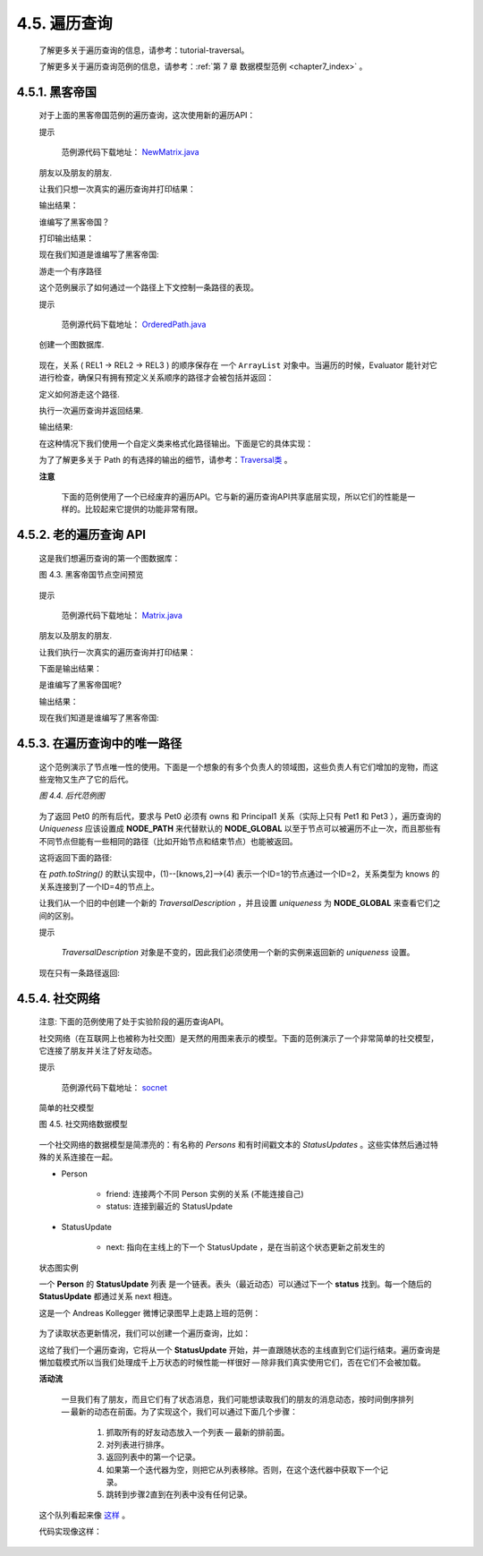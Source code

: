 .. _chapter4_5_index:

4.5. 遍历查询
==================================
    
    了解更多关于遍历查询的信息，请参考：tutorial-traversal。
    
    了解更多关于遍历查询范例的信息，请参考：:ref:`第 7 章 数据模型范例 <chapter7_index>` 。

4.5.1. 黑客帝国
------------------------------------

    对于上面的黑客帝国范例的遍历查询，这次使用新的遍历API：
 
    提示
    
    	范例源代码下载地址： `NewMatrix.java <https://github.com/neo4j/community/blob/1.8/embedded-examples/src/main/java/org/neo4j/examples/NewMatrix.java>`_ 

    朋友以及朋友的朋友.
    
    .. code-block:: python
        :linenos:
        
        private static Traverser getFriends( final Node person ) { 
            TraversalDescription td = Traversal.description() 
                .breadthFirst() 
                .relationships( RelTypes.KNOWS, Direction.OUTGOING ) 
                .evaluator( Evaluators.excludeStartPosition() ); 
            return td.traverse( person ); 
        }
    
    
    让我们只想一次真实的遍历查询并打印结果：
    
    .. code-block:: python
        :linenos:
        
        int numberOfFriends = 0; 
        String output = neoNode.getProperty( "name" ) + "'s friends:\n"; 
        Traverser friendsTraverser = getFriends( neoNode ); 
        for ( Path friendPath : friendsTraverser ) 
        { 
            output += "At depth " + friendPath.length() + " => "
                      + friendPath.endNode() 
                              .getProperty( "name" ) + "\n"; 
            numberOfFriends++; 
        } 
        output += "Number of friends found: " + numberOfFriends + "\n";

    输出结果：
    
    .. code-block:: python
        :linenos:
        
        Thomas Anderson's friends: 
        At depth 1 => Trinity 
        At depth 1 => Morpheus 
        At depth 2 => Cypher 
        At depth 3 => Agent Smith
        找到朋友的数量: 4
    
    谁编写了黑客帝国？
    
    .. code-block:: python
        :linenos:
        
        private static Traverser findHackers( final Node startNode ) { 
            TraversalDescription td = Traversal.description() 
                    .breadthFirst() 
                    .relationships( RelTypes.CODED_BY, Direction.OUTGOING ) 
                    .relationships( RelTypes.KNOWS, Direction.OUTGOING ) 
                    .evaluator( 
                            Evaluators.includeWhereLastRelationshipTypeIs( RelTypes.CODED_BY ) ); 
            return td.traverse( startNode ); 
        }

    打印输出结果：
    
    .. code-block:: python
        :linenos:
        
        String output = "Hackers:\n"; 
        int numberOfHackers = 0; 
        Traverser traverser = findHackers( getNeoNode() ); 
        for ( Path hackerPath : traverser ) 
        { 
            output += "At depth " + hackerPath.length() + " => "
                      + hackerPath.endNode() 
                              .getProperty( "name" ) + "\n"; 
            numberOfHackers++; 
        } 
        output += "Number of hackers found: " + numberOfHackers + "\n";
        
    现在我们知道是谁编写了黑客帝国:
    
    .. code-block:: python
        :linenos:
        
        Hackers: 
        At depth 4 => The Architect 
        找到hackers的数量: 1
    
    游走一个有序路径
    
    这个范例展示了如何通过一个路径上下文控制一条路径的表现。
 
    提示

    	范例源代码下载地址： `OrderedPath.java <https://github.com/neo4j/community/blob/1.8/embedded-examples/src/main/java/org/neo4j/examples/orderedpath/OrderedPath.java>`_ 

    创建一个图数据库.
    
    .. code-block:: python
        :linenos:
        
        Node A = db.createNode(); 
        Node B = db.createNode(); 
        Node C = db.createNode(); 
        Node D = db.createNode(); 
        A.createRelationshipTo( B, REL1 ); 
        B.createRelationshipTo( C, REL2 ); 
        C.createRelationshipTo( D, REL3 ); 
        A.createRelationshipTo( C, REL2 );
        
    .. figure:: ../_static/figs/image4.3.png
    
    现在，关系 ( REL1 → REL2 → REL3 ) 的顺序保存在 一个 ``ArrayList`` 对象中。当遍历的时候，Evaluator 能针对它进行检查，确保只有拥有预定义关系顺序的路径才会被包括并返回：

    定义如何游走这个路径.
    
    .. code-block:: python
        :linenos:
        
        final ArrayList<RelationshipType> orderedPathContext = new ArrayList<RelationshipType>(); 
        orderedPathContext.add( REL1 ); 
        orderedPathContext.add( withName( "REL2" ) ); 
        orderedPathContext.add( withName( "REL3" ) ); 
        TraversalDescription td = Traversal.description() 
            .evaluator( new Evaluator() { 
                @Override
                public Evaluation evaluate( final Path path ) 
                { 
                    if ( path.length() == 0 ) 
                    { 
                        return Evaluation.EXCLUDE_AND_CONTINUE; 
                    } 
                    RelationshipType expectedType = orderedPathContext.get( path.length() - 1 ); 
                    boolean isExpectedType = path.lastRelationship() 
                            .isType( expectedType ); 
                    boolean included = path.length() == orderedPathContext.size() 
                                       && isExpectedType; 
                    boolean continued = path.length() < orderedPathContext.size() 
                                        && isExpectedType; 
                    return Evaluation.of( included, continued ); 
                } 
            }
        );
        
    执行一次遍历查询并返回结果. 
    
    .. code-block:: python
        :linenos:
        
        Traverser traverser = td.traverse( A ); 
        PathPrinter pathPrinter = new PathPrinter( "name" ); 
        for ( Path path : traverser ) 
        { 
            output += Traversal.pathToString( path, pathPrinter ); 
        }

    输出结果:
    
    .. code-block:: python
        :linenos:
        
        (A)--[REL1]-->(B)--[REL2]-->(C)--[REL3]-->(D)

    在这种情况下我们使用一个自定义类来格式化路径输出。下面是它的具体实现：
    
    .. code-block:: python
        :linenos:
        
        static class PathPrinter implements Traversal.PathDescriptor<Path> { 
            private final String nodePropertyKey; 
          
            public PathPrinter( String nodePropertyKey ) 
            { 
                this.nodePropertyKey = nodePropertyKey; 
            } 
          
            @Override
            public String nodeRepresentation( Path path, Node node ) 
            { 
                return "(" + node.getProperty( nodePropertyKey, "" ) + ")"; 
            } 
          
            @Override
            public String relationshipRepresentation( Path path, Node from, 
                    Relationship relationship ) 
            { 
                String prefix = "--", suffix = "--"; 
                if ( from.equals( relationship.getEndNode() ) ) 
                { 
                    prefix = "<--"; 
                } 
                else
                { 
                    suffix = "-->"; 
                } 
                return prefix + "[" + relationship.getType().name() + "]" + suffix; 
            } 
        }
        
    为了了解更多关于 Path 的有选择的输出的细节，请参考：`Traversal类 <http://components.neo4j.org/neo4j/1.8/apidocs/org/neo4j/kernel/Traversal.html>`_ 。
 
    **注意**

    	下面的范例使用了一个已经废弃的遍历API。它与新的遍历查询API共享底层实现，所以它们的性能是一样的。比较起来它提供的功能非常有限。

4.5.2. 老的遍历查询 API
----------------------------------------------

    这是我们想遍历查询的第一个图数据库：

    图 4.3. 黑客帝国节点空间预览

    .. figure:: ../_static/figs/image4.4.png
    
    提示
	
        范例源代码下载地址： `Matrix.java <https://github.com/neo4j/community/blob/1.8/embedded-examples/src/main/java/org/neo4j/examples/Matrix.java>`_ 

    朋友以及朋友的朋友.  
    
    .. code-block:: python
        :linenos:
        
        private static Traverser getFriends( final Node person ) { 
            return person.traverse( Order.BREADTH_FIRST, 
                    StopEvaluator.END_OF_GRAPH, 
                    ReturnableEvaluator.ALL_BUT_START_NODE, RelTypes.KNOWS, 
                    Direction.OUTGOING ); 
        }
        
    让我们执行一次真实的遍历查询并打印结果：
    
    .. code-block:: python
        :linenos:
        
        int numberOfFriends = 0; 
        String output = neoNode.getProperty( "name" ) + "'s friends:\n"; 
        Traverser friendsTraverser = getFriends( neoNode ); 
        for ( Node friendNode : friendsTraverser ) 
        { 
            output += "At depth " + 
                        friendsTraverser.currentPosition().depth() + 
                        " => " + 
                        friendNode.getProperty( "name" ) + "\n"; 
            numberOfFriends++; 
        } 
        output += "Number of friends found: " + numberOfFriends + "\n";
        
    下面是输出结果：
    
    .. code-block:: python
        :linenos:
        
        Thomas Anderson 的朋友们: 
        At depth 1 => Trinity 
        At depth 1 => Morpheus 
        At depth 2 => Cypher 
        At depth 3 => Agent Smith
        一共找到朋友数量: 4
        
    是谁编写了黑客帝国呢?  
    
    .. code-block:: python
        :linenos:
        
        private static Traverser findHackers( final Node startNode ) { 
            return startNode.traverse( Order.BREADTH_FIRST, 
                    StopEvaluator.END_OF_GRAPH, new ReturnableEvaluator() 
            { 
                @Override
                public boolean isReturnableNode( 
                        final TraversalPosition currentPos ) 
                { 
                    return !currentPos.isStartNode() 
                    && currentPos.lastRelationshipTraversed() 
                    .isType( RelTypes.CODED_BY ); 
                } 
            }, RelTypes.CODED_BY, Direction.OUTGOING, RelTypes.KNOWS, 
            Direction.OUTGOING ); 
        }
        
    输出结果：
    
    .. code-block:: python
        :linenos:
        
        String output = "Hackers:\n"; 
        int numberOfHackers = 0; 
        Traverser traverser = findHackers( getNeoNode() ); 
        for ( Node hackerNode : traverser ) 
        { 
            output += "At depth " + 
                        traverser.currentPosition().depth() + 
                        " => " + 
                        hackerNode.getProperty( "name" ) + "\n"; 
            numberOfHackers++; 
        } 
        output += "Number of hackers found: " + numberOfHackers + "\n";
        
    现在我们知道是谁编写了黑客帝国:
    
    .. code-block:: python
        :linenos:
        
        Hackers: 
        At depth 4 => The Architect 
        找到hackers的数量: 1

4.5.3. 在遍历查询中的唯一路径
-----------------------------------------------------

    这个范例演示了节点唯一性的使用。下面是一个想象的有多个负责人的领域图，这些负责人有它们增加的宠物，而这些宠物又生产了它的后代。

    `图 4.4. 后代范例图`
    
    .. figure:: ../_static/figs/image4.5.png
    
    为了返回 Pet0 的所有后代，要求与 Pet0 必须有 owns 和 Principal1 关系（实际上只有 Pet1 和 Pet3 ），遍历查询的 `Uniqueness` 应该设置成 **NODE_PATH** 来代替默认的 **NODE_GLOBAL** 以至于节点可以被遍历不止一次，而且那些有不同节点但能有一些相同的路径（比如开始节点和结束节点）也能被返回。

    .. code-block:: python
        :linenos:
        
        final Node target = data.get().get( "Principal1" ); 
        TraversalDescription td = Traversal.description() 
                .uniqueness( Uniqueness.NODE_PATH ) 
                .evaluator( new Evaluator() 
        { 
            @Override
            public Evaluation evaluate( Path path ) 
            { 
                if ( path.endNode().equals( target ) ) 
                { 
                    return Evaluation.INCLUDE_AND_PRUNE; 
                } 
                return Evaluation.EXCLUDE_AND_CONTINUE; 
            } 
        } ); 
          
        Traverser results = td.traverse( start );
        
    这将返回下面的路径:
    
    .. code-block:: python
        :linenos:
        
        (3)--[descendant,0]-->(1)<--[owns,3]--(5) 
        (3)--[descendant,2]-->(4)<--[owns,5]--(5)
        
    在 `path.toString()` 的默认实现中，(1)--[knows,2]-->(4) 表示一个ID=1的节点通过一个ID=2，关系类型为 knows 的关系连接到了一个ID=4的节点上。
    
    让我们从一个旧的中创建一个新的 `TraversalDescription` ，并且设置 `uniqueness` 为 **NODE_GLOBAL** 来查看它们之间的区别。
    
    提示

        `TraversalDescription` 对象是不变的，因此我们必须使用一个新的实例来返回新的 `uniqueness` 设置。
    
    .. code-block:: python
        :linenos:
        
        TraversalDescription nodeGlobalTd = td.uniqueness( Uniqueness.NODE_GLOBAL ); 
        results = nodeGlobalTd.traverse( start );
        
    现在只有一条路径返回:
    
    .. code-block:: python
        :linenos:
        
        (3)--[descendant,0]-->(1)<--[owns,3]--(5)
        
4.5.4. 社交网络
-------------------------------------

    注意: 下面的范例使用了处于实验阶段的遍历查询API。

    社交网络（在互联网上也被称为社交图）是天然的用图来表示的模型。下面的范例演示了一个非常简单的社交模型，它连接了朋友并关注了好友动态。
 
    提示

    	范例源代码下载地址： `socnet <https://github.com/neo4j/community/tree/1.8/embedded-examples/src/main/java/org/neo4j/examples/socnet>`_

    简单的社交模型

    图 4.5. 社交网络数据模型
    
    .. figure:: ../_static/figs/image4.6.png
    
    一个社交网络的数据模型是简漂亮的：有名称的 `Persons` 和有时间戳文本的 `StatusUpdates` 。这些实体然后通过特殊的关系连接在一起。
    
    - Person
    
        - friend: 连接两个不同 Person 实例的关系 (不能连接自己) 
        - status: 连接到最近的 StatusUpdate
        
    - StatusUpdate
        
        - next: 指向在主线上的下一个 StatusUpdate ，是在当前这个状态更新之前发生的
        
    状态图实例
    
    一个 **Person** 的 **StatusUpdate** 列表 是一个链表。表头（最近动态）可以通过下一个 **status** 找到。每一个随后的 **StatusUpdate** 都通过关系 next 相连。

    这是一个 Andreas Kollegger 微博记录图早上走路上班的范例：
    
    .. figure:: ../_static/figs/image4.7.png
    
    为了读取状态更新情况，我们可以创建一个遍历查询，比如：
    
    .. code-block:: python
        :linenos:
        
        TraversalDescription traversal = Traversal.description(). 
            depthFirst(). 
            relationships( NEXT );
            
    这给了我们一个遍历查询，它将从一个 **StatusUpdate** 开始，并一直跟随状态的主线直到它们运行结束。遍历查询是懒加载模式所以当我们处理成千上万状态的时候性能一样很好 — 除非我们真实使用它们，否在它们不会被加载。

    **活动流**
    
        一旦我们有了朋友，而且它们有了状态消息，我们可能想读取我们的朋友的消息动态，按时间倒序排列 — 最新的动态在前面。为了实现这个，我们可以通过下面几个步骤：
    
            1. 抓取所有的好友动态放入一个列表 — 最新的排前面。 
            #. 对列表进行排序。 
            #. 返回列表中的第一个记录。 
            #. 如果第一个迭代器为空，则把它从列表移除。否则，在这个迭代器中获取下一个记录。 
            #. 跳转到步骤2直到在列表中没有任何记录。 
    
    这个队列看起来像 `这样 <http://www.slideshare.net/systay/pattern-activity-stream>`_ 。
    
    代码实现像这样：
    
    .. code-block:: python
        :linenos:
        
        PositionedIterator<StatusUpdate> first = statuses.get(0); 
        StatusUpdate returnVal = first.current(); 
          
        if ( !first.hasNext() ) 
        { 
            statuses.remove( 0 ); 
        } 
        else
        { 
            first.next(); 
            sort(); 
        } 
          
        return returnVal;

    








    



    



    